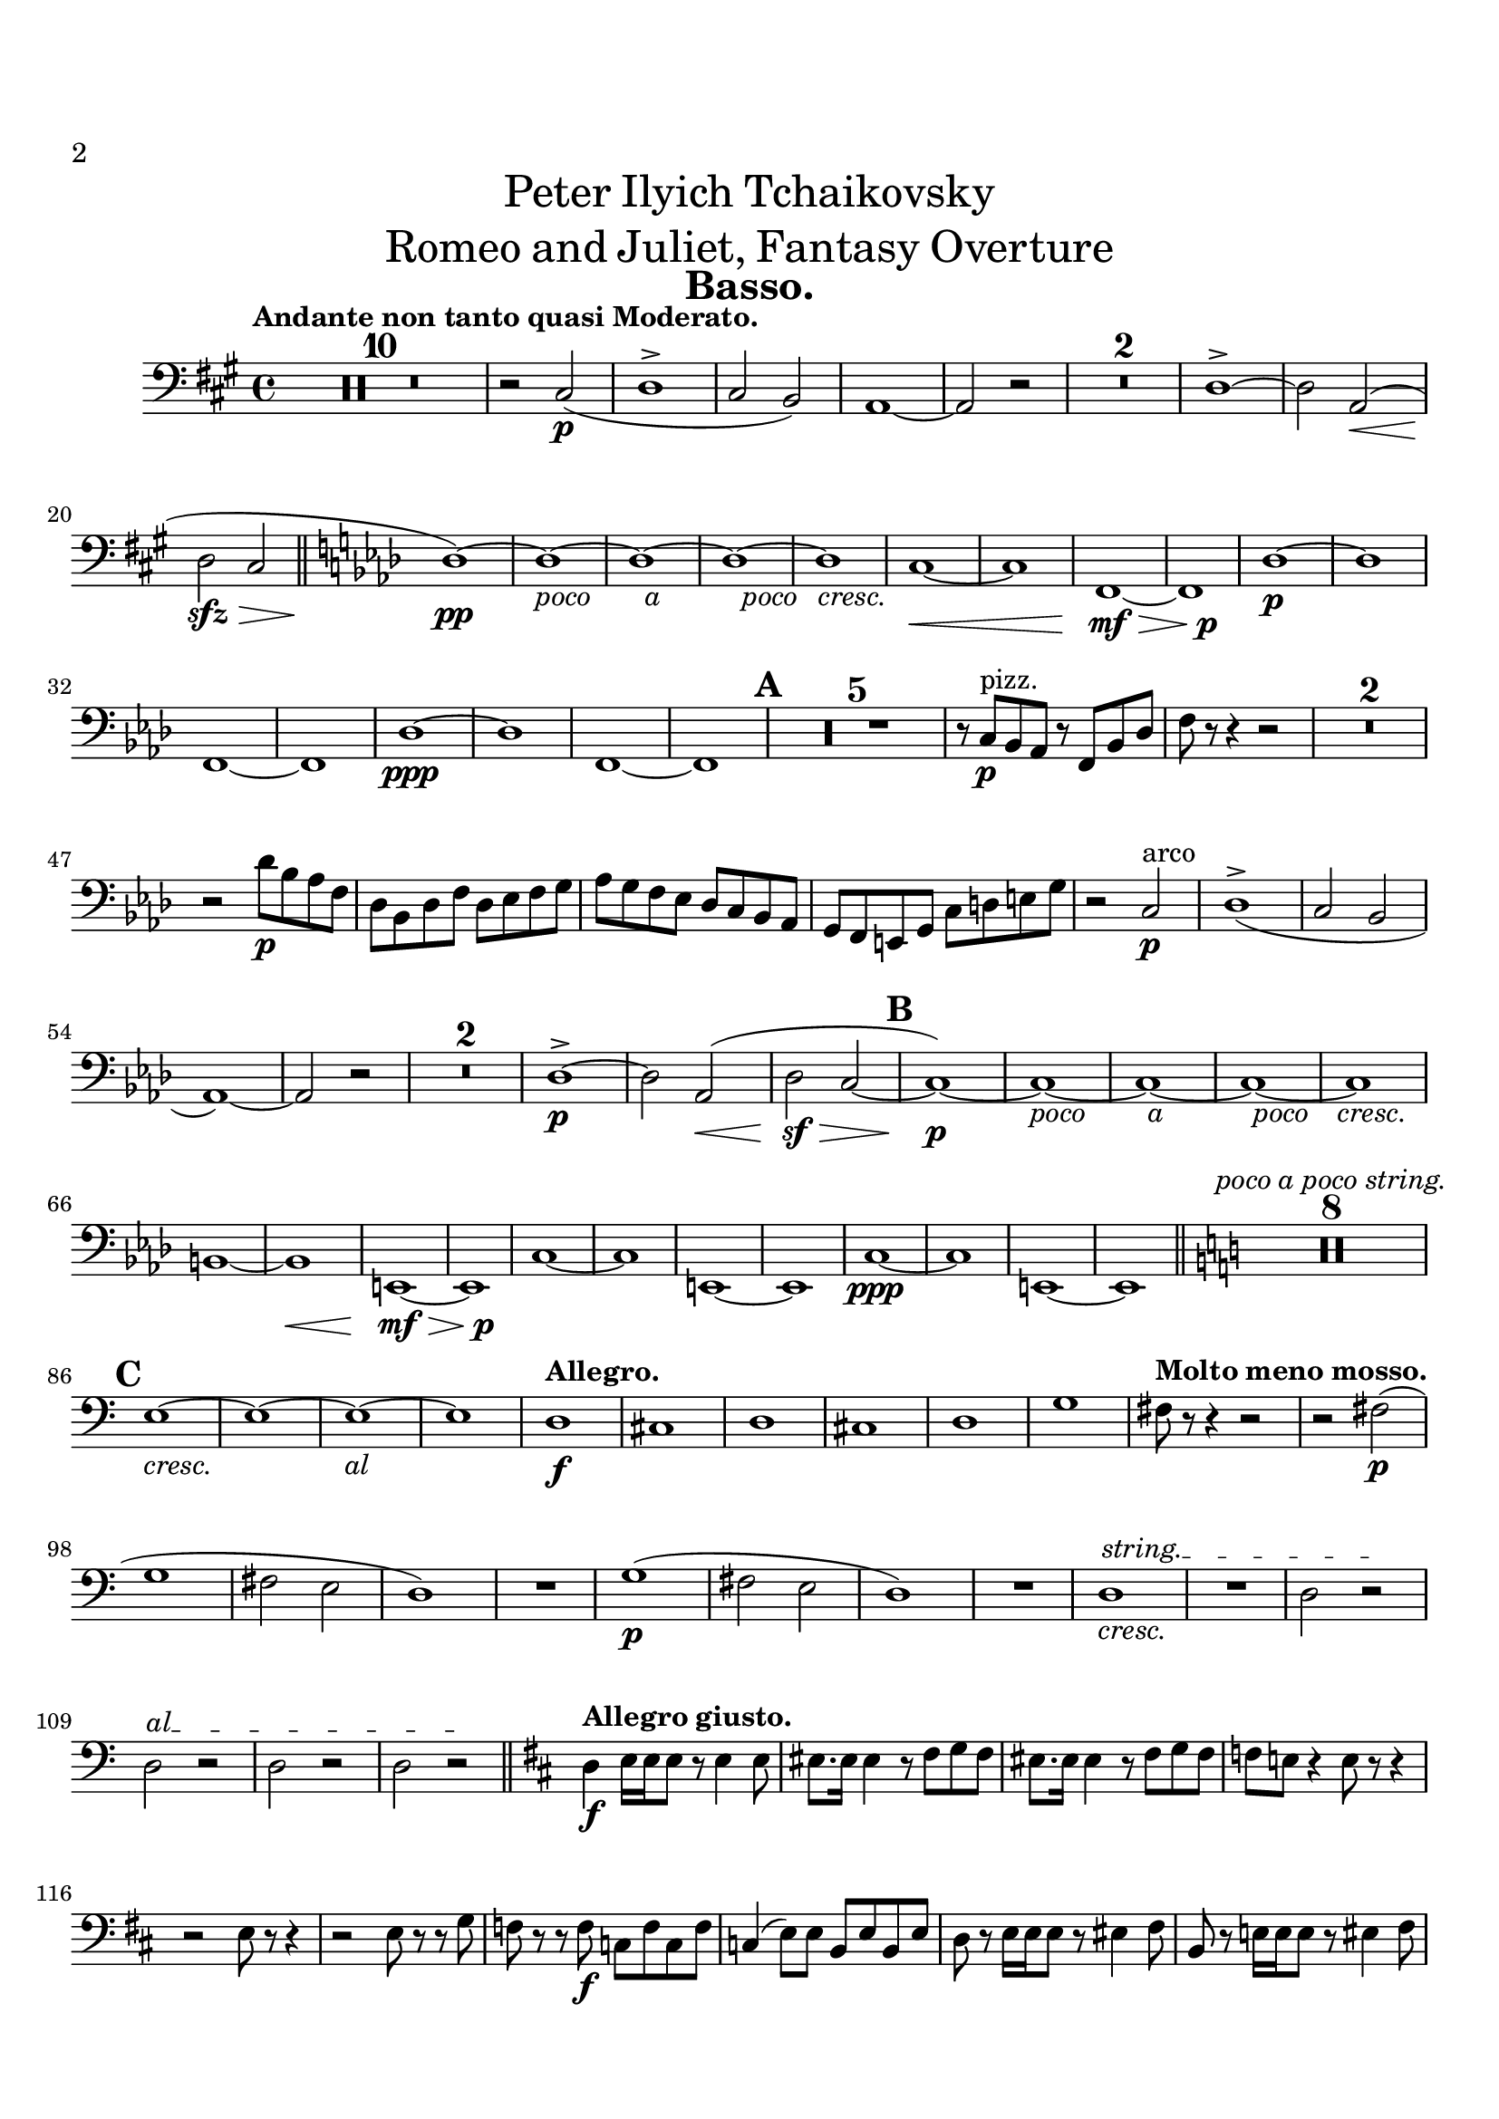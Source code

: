 \header {
  title = \markup {
    \center-column {
      \medium{
        \line{Peter Ilyich Tchaikovsky}
        \line{Romeo and Juliet, Fantasy Overture}
      }
    }
  }
  tagline = ##f
  instrument = \markup { \fontsize #2 \bold "Basso." }
}


#(set-global-staff-size 20)
#(set-default-paper-size "a4" )

%%以下、定義
ffz = #(make-dynamic-script "ffz")
fpp = #(make-dynamic-script "fpp")
%%ここまで、定義

\paper {
  #(set-paper-size "a4")
  top-margin = 2\cm
  bottom-margin = 1\cm
  left-margin = 1\cm
  right-margin = 1\cm

  markup-markup-spacing.basic-distance = #20
  markup-system-spacing.basic-distance = #20
  last-bottom-spacing.basic-distance = #12
  system-system-spacing.basic-distance = #16
  score-markup-spacing.basic-distance = #20

  print-page-number = ##t
  
  print-first-page-number = ##t
  first-page-number = 2

}


\layout {
  indent = 1.0\cm %%0にするといい
}


\score {
  <<
    \new Staff
    \time 4/4 %%拍子
    \compressEmptyMeasures
    \relative c
    {
      \set Staff.midiInstrument = "cello"
      \clef bass %%音部記号　ト音…treble　ヘ音…bass　ハ音…alto
      \override Hairpin #'minimum-length = #6

      \key a \major  %%調
      \tempo "Andante non tanto quasi Moderato."  %%BPM
      R1*10
      r2 cis\p_(
      d1->
      cis2 b)
      a1~
      a2 r
      R1*2
      d1->~
      d2 <<a\< s(>>
      d\sfz\> cis
      \bar "||"
      \key f \minor
      des1)\pp~
      des~_\markup{\override #'(line-width . 28) \fill-line {\italic {poco a poco cresc.}}}
      des~
      des~
      des
      c~\<
      c
      f,\mf\>~
      <<f {s2 s\p}>>
      des'1\p~
      des
      f,~
      f
      des'\ppp~
      des
      f,~
      f
      \mark \default
      R1*5
      r8 c'\p^"pizz." bes aes r f bes des
      f r r4 r2
      R1*2
      r2 des'8\p bes aes f
      des bes des f des ees f g
      aes g f ees des c bes aes
      g f e g c d e g
      r2 c,\p^"arco"
      des1->_(
      c2 bes
      aes1)~
      aes2 r 
      R1*2
      des1->\p~
      des2 aes\<(
      des\sf\> c~
      \mark \default
      c1)\p~
      c~_\markup{\override #'(line-width . 30) \fill-line {\italic {poco a poco cresc.}}}
      c~
      c~
      c
      \break
      b~
      b\<
      e,\mf\>~
      <<e {s2 s\p}>>
      c'1~
      c
      e,~
      e
      c'\ppp~
      c
      e,~
      e
      \bar "||"
      \key c \major
      R1*8^\markup{\italic "poco a poco string."}
      \break
      \mark \default
      e'1~_\markup{\override #'(line-width . 18) \fill-line {\italic {cresc. al}}}
      e~
      e~
      e
      \tempo "Allegro."
      d\f
      cis
      d
      cis
      d
      g
      \tempo "Molto meno mosso."
      fis8 r r4 r2
      r2 fis2\p(
      \break
      g1
      fis2 e
      d1)
      R1
      g1\p(
      fis2 e
      d1)
      R1
      \override TextSpanner.bound-details.left.text = "string."
      d1_\markup{\italic {cresc.}}\startTextSpan
      R1
      d2 r\stopTextSpan
      \override TextSpanner.bound-details.left.text = "al"
      d\startTextSpan r
      d r
      d r\stopTextSpan
      \bar "||"
      \key d \major
      \tempo "Allegro giusto."
      d4\f e16 e e8 r e4 e8
      eis8. eis16 eis4 r8 fis g fis
      eis8. eis16 eis4 r8 fis g fis
      f e! r4 e8 r r4
      r2 e8 r r4
      r2 e8 r r g
      f r r f\f c f c f 
      c4( e8) e b e b e
      d r e16 e e8 r eis4 fis8
      b, r e!16 e e8 r8 eis4 fis8
      \pageBreak
      \mark \default
      b,8 e4\f e e e8~
      e r r4 r2
      r8 e4 e e e8~
      e r r4 r2
      r2 d8\mf r a'4~
      a8 d, d e f8. e16 d8 r
      r d d[ f] g8. f16 e8 r
      r d' cis8. a16 d8 r r4
      r2 g,8 r d'4~
      d8 g, g a bes8. a16 g8 r
      r g g[ bes] c8. bes16 a8 r
      r g' fis8. d16 g8 r r4
      r8 f8 e8. c16 f8 r r4
      r8 f,4\f f8~ f r r4
      r8 fis!4 fis8~ fis r r4
      r8 g4 g8~ g r r4
      r8 aes4 aes8~ aes r r4
      r8 a!4 a8~ a r r4
      r8 g!4 g8~ g r r4
      r8 fis4 fis8~ fis r r4
      r8 eis4 eis eis eis8
      \mark \default
      fis b,16\f[ cis_\markup{\italic {cresc.}}] d cis b ais b ais b cis d e fis g
      fis e d cis d r r8 r2
      r4 fis8 r r fis r4
      r8 fis fis\noBeam  r r4 fis8 r
      r fis r4 fis8 r r4
      R1*2
      r4 fis8 r r2
      d4 e16\ff e e8 r e4 e8
      eis8. eis16 eis4 r8 fis g fis
      eis8. eis16 eis4 r8 fis g fis
      f e! r4 e8 r r16 c'( b bes
      a aes g fis! f8) r e r r16 c'( b bes
      a aes g fis! f8) r e r r g
      f r r f c f c f 
      c4( e8) e b e b e
      d r e16 e e8 r eis4 fis8
      b r e,!16 e e8 r8 eis4 fis8
      \mark \default
      b8 cis,16[ d] e8 e16 fis gis8 gis16 ais b8 b16 cis
      d8 r r4 r2
      b,2 b4 bes
      a2.\> r4\p
      R1
      a2.\p r4
      R1
      a2.\pp r4
      a2. r4
      a1\pp 
      a
      a
      a
      a
      a
      a\pp~
      a8 gis16( a bes8) gis16( a bes2)
      a1~
      a8 gis16( a bes8) gis16( a bes2)
      a1~
      a2 a
      a1~
      a2
      a
      \mark \default
      \bar "||"
      \key des \major
      aes2 r
      ges'\p^"pizz." r
      f r
      c r
      f r 
      bes, r
      ees r
      aes, r
      des4 r r2
      R1*12
      \pageBreak
      \mark \default
      R1
      cis'4\p^"pizz." r r2
      cis4_\markup{\italic {cresc.}} r r2
      b4 r r2
      ais4 r r2
      a4\mf r r2
      r a,4_\markup{\italic {dim.}} r
      a'\p r a, r
      aes!\p r aes'! r
      ges!2 r
      f r
      c r
      f r 
      bes, r
      ees r
      aes, r
      r aes
      aes_\markup{\override #'(line-width . 30) \fill-line {\italic {poco a poco cresc.}}} aes
      r aes
      aes aes
      r aes
      aes aes
      r aes
      aes aes
      r aes
      aes\mf aes_\markup{\italic {cresc.}}
      r aes
      aes aes
      r aes\<
      ges\> ges'
      f\pp r
      ees r 
      des r
      c r
      f r
      bes, r
      ees r
      aes, r
      \mark \default
      <<des1\pp^"arco"~ {s4 s2^\markup{\tiny \number 1} s4}>>
      <<des1~ {s4 s2^\markup{\tiny \number 2} s4}>>
      <<des1~ {s4 s2^\markup{\tiny \number 3} s4}>>
      <<des1~ {s4 s2^\markup{\tiny \number 4} s4}>>
      <<des1~ {s4 s2^\markup{\tiny \number 5} s4}>>
      <<des1~ {s4 s2^\markup{\tiny \number 6} s4}>>
      <<des1~ {s4 s2^\markup{\tiny \number 7} s4}>>
      <<des1~ {s4 s2^\markup{\tiny \number 8} s4}>>
      des2 r
      R1
      beses2^"pizz." r
      R1
      des2 r
      R1
      beses2 r
      R1
      des2 r
      R1*3
      des4\p^"pizz." r r2
      R1*3
      des4 r r2
      R1
      des4 r r2
      R1
      des4 r r2
      R1
      \mark \default
      \bar "||"
      \key c \major
      cis4\p^"arco" d16 d d8 r b4_\markup{\italic {cresc.}} cis8
      d2 r8 b4 cis8
      d2 r8 b4 cis8
      d2\mf d
      d d
      cis8\f dis16 eis
      fis[ \set stemLeftBeamCount = #1 \set stemRightBeamCount = #1 r \set stemLeftBeamCount = #1 a b] 
      cis[ \set stemLeftBeamCount = #1 \set stemRightBeamCount = #1 r \set stemLeftBeamCount = #1 gis fis] 
      cis[ \set stemLeftBeamCount = #1 \set stemRightBeamCount = #1 r \set stemLeftBeamCount = #1 e d]
      cis[ \set stemLeftBeamCount = #1 \set stemRightBeamCount = #1 r \set stemLeftBeamCount = #1 e d] 
      cis[ \set stemLeftBeamCount = #1 \set stemRightBeamCount = #1 r \set stemLeftBeamCount = #1 e d] 
      cis[ \set stemLeftBeamCount = #1 \set stemRightBeamCount = #1 r \set stemLeftBeamCount = #1 cis b] 
      a[ \set stemLeftBeamCount = #1 \set stemRightBeamCount = #1 r \set stemLeftBeamCount = #1 a gis]
      fis8 r fis4\p^"pizz." r fis
      r fis r fis
      r fis r fis
      r fis r fis'8^"arco" r
      e1(
      ees8\sfz) r r4 r2
      R1*7
      r4 d\p^"pizz" r d
      r d r d 
      r d r d 
      r d r d 
      r d r^"arco" d
      c2\mf cis_\markup{\italic {cresc.}}
      d ees
      \mark \default
      d8\f e!16 fis
      g[ \set stemLeftBeamCount = #1 \set stemRightBeamCount = #1 r \set stemLeftBeamCount = #1 bes c]
      d[ \set stemLeftBeamCount = #1 \set stemRightBeamCount = #1 r \set stemLeftBeamCount = #1 a g]
      d[ \set stemLeftBeamCount = #1 \set stemRightBeamCount = #1 r \set stemLeftBeamCount = #1 f ees]
      d\>[ \set stemLeftBeamCount = #1 \set stemRightBeamCount = #1 r \set stemLeftBeamCount = #1 f ees]
      d[ \set stemLeftBeamCount = #1 \set stemRightBeamCount = #1 r \set stemLeftBeamCount = #1 f ees]
      d[ \set stemLeftBeamCount = #1 \set stemRightBeamCount = #1 r \set stemLeftBeamCount = #1 d c]
      bes[ \set stemLeftBeamCount = #1 \set stemRightBeamCount = #1 r \set stemLeftBeamCount = #1 bes a]
      g8\p r g4^"pizz." r g
      r g r g
      r g r g
      r g r g'^"arco"
      f1\<(
      e8\sfz) r r4 r2
      R1*7
      \break
      r4 ees\p^"pizz." r ees 
      r ees r ees 
      r ees r ees 
      r ees r ees 
      r ees r dis^"arco"
      \mark \default
      cis8\f cis16( dis e!4~ e8) cis16( dis e8) cis16( dis 
      e4) fis16 fis fis8 r2
      r8 cis16( dis e4~ e8) cis16( dis e8) cis16( dis 
      e4) fis16 fis fis8 r2
      r8 cis16( dis e4~ e8) cis16( dis e8) cis16( dis 
      e4\<) fis16 fis fis8 r4 r8 fis\!
      \override TextSpanner.bound-details.left.text = "cresc."
      e8 fis g4_\startTextSpan r2
      g4 a16 a a8 r4 r8 a,
      \override TextSpanner.bound-details.left.text = "molto"
      g a bes4\stopTextSpan r4 r8_\startTextSpan bes8
      a b! c4 r r8 c
      b cis d4 r2\stopTextSpan
      \mark \default
      r2 a'4.\ff g8~
      g gis-> a-> b-> e,4-> r
      r2 b'4. a8~
      a ais-> b-> cis-> fis,4-> r
      r gis16 gis gis8 r4 g16 g g8
      r4 fis16 fis fis8 r4 e16 e e8
      r4 cis16 cis cis8 r d r e
      r4 cis16 cis cis8 r d r e
      r4 b'16 b b8 r4 ais16 ais ais8
      r4 a!16 a a8 r4 gis16 gis gis8
      r4 eis16 eis eis8 r fis r gis
      r4 eis16 eis eis8 r fis r gis
      r2 a2\ff
      gis g
      \mark \default
      fis8 b,16 cis d cis b ais b ais b cis d e fis g
      fis e d cis d r r8 r2
      r4 fis8 r r fis r4
      r8 fis fis\noBeam r r4 fis8 r
      r fis r4 fis8 r r4
      R1*2
      r4 fis8 r r2
      \bar "||"
      \key d \major
      d4 e16\ff e e8 r e4 e8
      eis8. eis16 eis4 r8 fis g fis
      eis8. eis16 eis4 r8 fis g fis
      f e! r4 e8 r r16 c'( b bes
      a aes g fis f8) r e r r16 c'( b bes
      a! aes g fis! f8) r e r r g
      f r r f c f c f 
      c4( e8) e b e b e
      d r e16 e e8 r eis4 fis8
      b r e,16 e e8 r eis4 fis8
      b r e,!16 e e8 r8 d'4 cis8
      \mark \default
      b8 bes4 bes bes bes8
      a r r4 r2
      r e16 d cis b a g' fis e
      d r r8 r4 r2
      R1*19
      \pageBreak
      \mark \default
      bes'1\f~
      bes
      a\f
      g
      fis
      cis
      fis
      b,
      e
      <<a,1~ {s4 s2^\markup{\tiny \number 1} s4}>>
      <<a1~ {s4 s2^\markup{\tiny \number 2} s4}>>
      <<a1~ {s4 s2^\markup{\tiny \number 3} s4}>>
      <<a1~ {s4 s2^\markup{\tiny \number 4} s4}>>
      <<a1~ {s4 s2^\markup{\tiny \number 5} s4}>>
      <<a1~ {s4 s2^\markup{\tiny \number 6} s4}>>
      <<a1~ {s4 s2^\markup{\tiny \number 7} s4}>>
      <<a1~ {s4 s2^\markup{\tiny \number 8} s4}>>
      <<a1~ {s4 s2^\markup{\tiny \number 9} s4}>>
      \override TextSpanner.bound-details.left.text = "cresc."
      <<a1~_\startTextSpan {s4 s2^\markup{\tiny \number 10} s4}>>
      <<a1~ {s4 s2^\markup{\tiny \number 11} s4}>>
      <<a1~ {s4 s2^\markup{\tiny \number 12} s4}>>
      <<a1~ {s4 s2^\markup{\tiny \number 13} s4}>>
      a2 a'
      gis\sf g\stopTextSpan
      \break
      fis1\ff
      e
      d2 fis4( a
      cis1)
      fis,
      b,
      e~
      e\>
      \mark \default
      f2\p r
      f2^"pizz." r
      ees r
      f ees
      R1
      g2\p r
      g_\markup{\italic {cresc.}} r
      f r
      g f
      R1
      f1\f^"arco"
      e
      d
      c
      bes
      a4\< a2 a4~
      a\! a2 a'4
      gis1\ff\>
      fis\mf
      e
      eis2 cis
      a r
      a4 b16 b b8 r2
      a r
      a4 b16 b b8 r2
      a r
      a r
      \mark \default
      b4\ff e16 e e8 r e4 e8 
      eis8. eis16 eis4 r8 fis g fis
      eis8. eis16 eis4 r8 fis g fis
      f ees r4 r2
      c2 aes'
      g f
      ees e4 f
      ees r r2
      c4 f16 f f8 r f4 f8
      \pageBreak
      fis!8. fis16 fis4 r8 g aes g
      fis!8. fis16 fis4 r8 g aes g
      fis! e! r4 r2
      cis!2 a'! 
      gis fis
      e eis4 fis
      e!4 r r2
      r4_\markup{\italic sempre \dynamic f} e16 e e8 r4 fis16 fis fis8
      r4 gis8 gis16 gis gis4 a
      r4 gis16 gis gis8 r4 ais16 ais ais8
      r4 c8 c16 c c4 des
      r4 d!8 d16 d d4 ees
      r8 d, r e16 e e8 f r g
      r e r fis!16 fis fis8 g r a
      r e r gis r gis r ais
      r bes r c r c r d
      gis,1:16
      g!8 r r4 r2
      fis4\fff e16 e e8 r2
      d4 cis16 cis cis8 r2
      b8 ais r4 r2
      R1
      a!4 gis16 gis gis8 r2
      g!4 fis16 fis fis8 r2
      e8 r r4 dis'8:16[ e: g: bis,:]
      cis:[ e: a,: ais:] cis:[ fis,: g: ais:]
      e2-> g->~
      g2.. fis8
      fis1\sf\>~
      fis2~ fis8\! r8 r4\fermata
      \mark 20
      \bar "||"
      \key b \major
      \tempo "Moderato assai."
      b4\p^"pizz." b b^\markup{\tiny \number 1} b
      b b b^\markup{\tiny \number 2} b 
      b b b^\markup{\tiny \number 3} b  
      b b b^\markup{\tiny \number 4} b 
      b b b^\markup{\tiny \number 5} b 
      b b b^\markup{\tiny \number 6} b 
      b b b^\markup{\tiny \number 7} b 
      b b b^\markup{\tiny \number 8} b 
      b\p r b r
      b r r2
      R1*15
      b2\mf^"arco" a'(
      gis g4 fis
      b,2) a'(
      gis! g4 fis
      b,2) a'(
      gis! g4 fis)
      e1~
      e
      b4 r r2
      r4 b16\ff b r8 r4 b4
      r8 b r4 r b4
      r8 b r4 b4 r
      b1\fermata
      \bar "|."

    }

  >>


  \layout {
    \context { \Staff \RemoveEmptyStaves }
  }
  \midi{}
}

\version "2.16.2"
